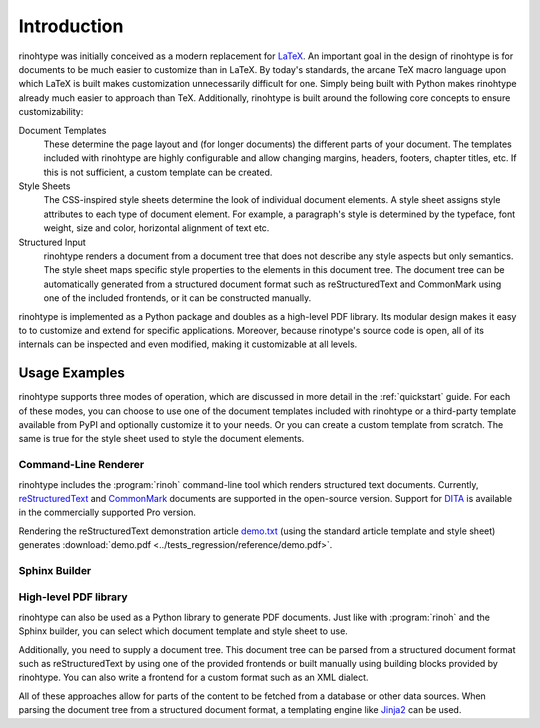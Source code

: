 .. _introduction:

Introduction
============

rinohtype was initially conceived as a modern replacement for LaTeX_. An
important goal in the design of rinohtype is for documents to be much easier to
customize than in LaTeX. By today's standards, the arcane TeX macro language
upon which LaTeX is built makes customization unnecessarily difficult for one.
Simply being built with Python makes rinohtype already much easier to approach
than TeX. Additionally, rinohtype is built around the following core concepts
to ensure customizability:

Document Templates
    These determine the page layout and (for longer documents) the different
    parts of your document. The templates included with rinohtype are highly
    configurable and allow changing margins, headers, footers, chapter titles,
    etc. If this is not sufficient, a custom template can be created.

Style Sheets
    The CSS-inspired style sheets determine the look of individual document
    elements. A style sheet assigns style attributes to each type of document
    element. For example, a paragraph's style is determined by the typeface,
    font weight, size and color, horizontal alignment of text etc.

Structured Input
    rinohtype renders a document from a document tree that does not describe
    any style aspects but only semantics. The style sheet maps specific style
    properties to the elements in this document tree. The document tree can be
    automatically generated from a structured document format such as
    reStructuredText and CommonMark using one of the included frontends, or it
    can be constructed manually.

rinohtype is implemented as a Python package and doubles as a high-level PDF
library. Its modular design makes it easy to to customize and extend for
specific applications. Moreover, because rinotype's source code is open, all of
its internals can be inspected and even modified, making it customizable at all
levels.

.. _LaTeX: http://en.wikipedia.org/wiki/LaTeX


Usage Examples
--------------

rinohtype supports three modes of operation, which are discussed in more detail
in the :ref:`quickstart` guide. For each of these modes, you can choose to use
one of the document templates included with rinohtype or a third-party template
available from PyPI and optionally customize it to your needs. Or you can
create a custom template from scratch. The same is true for the style sheet
used to style the document elements.


Command-Line Renderer
~~~~~~~~~~~~~~~~~~~~~

rinohtype includes the :program:`rinoh` command-line tool which renders
structured text documents. Currently, reStructuredText_ and CommonMark_
documents are supported in the open-source version. Support for DITA_ is
available in the commercially supported Pro version.

Rendering the reStructuredText demonstration article `demo.txt`_ (using the
standard article template and style sheet) generates :download:`demo.pdf
<../tests_regression/reference/demo.pdf>`.

.. _reStructuredText: http://docutils.sourceforge.net/rst.html
.. _CommonMark: http://commonmark.org
.. _DITA: http://dita.xml.org/standard
.. _demo.txt: http://docutils.sourceforge.net/docs/user/rst/demo.txt


Sphinx Builder
~~~~~~~~~~~~~~

.. |common| replace:: Configuring rinohtype as a builder for Sphinx allows
                      rendering a Sphinx project to PDF without the need for a
                      LaTeX installation.

.. only:: not rinoh

    |common| The version of this documentation as rendered by rinohtype can be
    downloaded in the *Versions* pane at the bottom left of this page.

.. only:: rinoh

    |common| The very document you are reading was rendered using
    rinohtype's Sphinx builder.


High-level PDF library
~~~~~~~~~~~~~~~~~~~~~~

rinohtype can also be used as a Python library to generate PDF documents. Just
like with :program:`rinoh` and the Sphinx builder, you can select which
document template and style sheet to use.

Additionally, you need to supply a document tree. This document tree can be
parsed from a structured document format such as reStructuredText by using one
of the provided frontends or built manually using building blocks provided by
rinohtype. You can also write a frontend for a custom format such as an XML
dialect.

All of these approaches allow for parts of the content to be fetched from a
database or other data sources. When parsing the document tree from a
structured document format, a templating engine like Jinja2_ can be used.

.. _Jinja2: http://jinja.pocoo.org

.. todo:: sample documents
